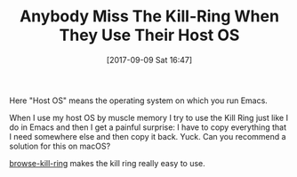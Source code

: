 #+BLOG: wisdomandwonder
#+POSTID: 10693
#+ORG2BLOG:
#+DATE: [2017-09-09 Sat 16:47]
#+OPTIONS: toc:nil num:nil todo:nil pri:nil tags:nil ^:nil
#+CATEGORY: Article
#+TAGS: Babel, Emacs, Ide, Lisp, Literate Programming, Programming Language, Reproducible research, elisp, org-mode
#+TITLE: Anybody Miss The Kill-Ring When They Use Their Host OS

Here "Host OS" means the operating system on which you run Emacs.

When I use my host OS by muscle memory I try to use the Kill Ring just like I
do in Emacs and then I get a painful surprise: I have to copy everything that
I need somewhere else and then copy it back. Yuck. Can you recommend a
solution for this on macOS?

[[https://github.com/browse-kill-ring/browse-kill-ring][browse-kill-ring]] makes the kill ring really easy to use.
